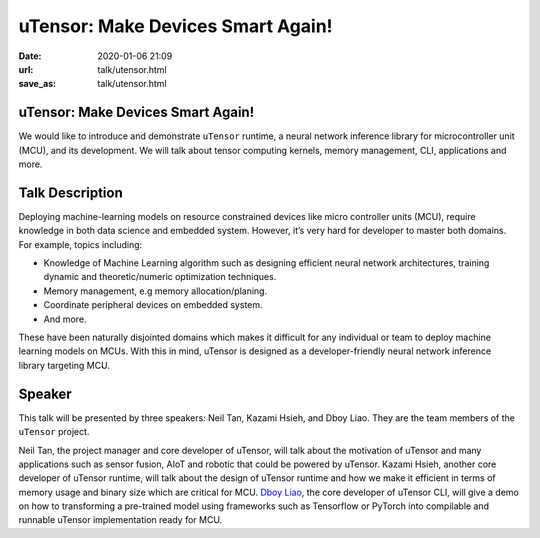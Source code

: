 ==================================
uTensor: Make Devices Smart Again!
==================================

:date: 2020-01-06 21:09
:url: talk/utensor.html
:save_as: talk/utensor.html

uTensor: Make Devices Smart Again!
==================================

We would like to introduce and demonstrate ``uTensor`` runtime, a neural
network inference library for microcontroller unit (MCU), and its development.
We will talk about tensor computing kernels, memory management, CLI,
applications and more.

Talk Description
================

Deploying machine-learning models on resource constrained devices like micro
controller units (MCU), require knowledge in both data science and embedded
system.  However, it’s very hard for developer to master both domains.  For
example, topics including:

* Knowledge of Machine Learning algorithm such as designing efficient neural
  network architectures, training dynamic and theoretic/numeric optimization
  techniques.
* Memory management, e.g memory allocation/planing.
* Coordinate peripheral devices on embedded system.
* And more.

These have been naturally disjointed domains which makes it difficult for any
individual or team to deploy machine learning models on MCUs.  With this in
mind, uTensor is designed as a developer-friendly neural network inference
library targeting MCU.

Speaker
=======

This talk will be presented by three speakers: Neil Tan, Kazami Hsieh, and Dboy
Liao.  They are the team members of the ``uTensor`` project.

Neil Tan, the project manager and core developer of uTensor, will talk about
the motivation of uTensor and many applications such as sensor fusion, AIoT and
robotic that could be powered by uTensor.  Kazami Hsieh, another core developer
of uTensor runtime, will talk about the design of uTensor runtime and how we
make it efficient in terms of memory usage and binary size which are critical
for MCU.  `Dboy Liao <http://cakeresume.com/dboyliao>`__, the core developer of
uTensor CLI, will give a demo on how to transforming a pre-trained model using
frameworks such as Tensorflow or PyTorch into compilable and runnable uTensor
implementation ready for MCU.
